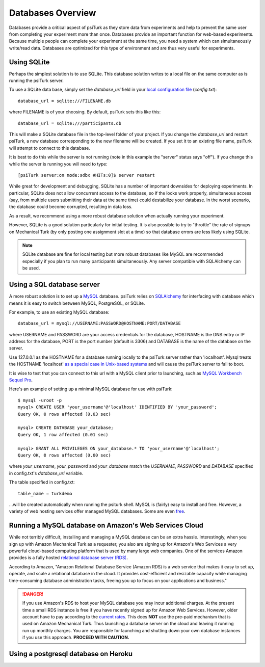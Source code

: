 .. _databases-overview:

Databases Overview
==================

Databases provide a critical aspect of psiTurk as they store data from
experiments and help to prevent the same user from completing your experiment
more than once. Databases provide an important function for web-based experiments.
Because multiple people can complete your experiment at the same time, you need
a system which can simultaneously write/read data. Databases are optimized for
this type of environment and are thus very useful for experiments.

.. seealso::

   `Database parameters <config/database_parameters.html>`__
      For details on how to configure databases in `config.txt`.


Using SQLite
~~~~~~~~~~~~

Perhaps the simplest solution is to use SQLite. This database solution writes
to a local file on the same computer as is running the psiTurk server.

To use a SQLite data base, simply set the `database_url` field in your
`local configuration file <configuration.html#local-configuration-file>`__ (`config.txt`)::

	database_url = sqlite:///FILENAME.db

where FILENAME is of your choosing.  By default, psiTurk sets this like this::

	database_url = sqlite:///participants.db

This will make a SQLite database file in the top-level folder of your project.
If you change the `database_url` and restart psiTurk, a new database corresponding
to the new filename will be created.  If you set it to an
existing file name, psiTurk will attempt to connect to this database.

It is best to do this while the server is not running (note in this example the "server" status says "off").
If you change this while the server is running you will need to type::

	[psiTurk server:on mode:sdbx #HITs:0]$ server restart

While great for development and debugging, SQLite has a number of important downsides for
deploying experiments. In particular, SQLite does not allow concurrent access to
the database, so if the locks work properly, simultaneous access (say, from
multiple users submitting their data at the same time) could destabilize your
database. In the worst scenario, the database could become corrupted,
resulting in data loss.

As a result, we recommend using a more robust database solution when actually
running your experiment.

However, SQLite is a good solution particularly for initial testing.
It is also possible to try to "throttle" the rate of signups on Mechanical Turk
(by only posting one assignment slot at a time) so that database errors are
less likely using SQLite.

.. note::

	SQLite database are fine for local testing but more robust databases like
	MySQL are recommended especially if you plan to run many participants simultaneously.
	Any server compatible with SQLAlchemy can be used.

Using a SQL database server
~~~~~~~~~~~~~~~~~~~~~~~~~~~

A more robust solution is to set up a `MySQL <http://www.mysql.com/>`__ database.
psiTurk relies on `SQLAlchemy <http://www.sqlalchemy.org/>`__ for interfacing
with database which means it is easy to switch between MySQL, PostgreSQL, or SQLite.

For example, to use an existing MySQL database::

	database_url = mysql://USERNAME:PASSWORD@HOSTNAME:PORT/DATABASE

where USERNAME and PASSWORD are your access credentials for the database,
HOSTNAME is the DNS entry or IP address for the database, PORT is the port
number (default is 3306) and DATABASE is the name of the database on the
server.

Use 127.0.0.1 as the HOSTNAME for a database running locally to the psiTurk
server rather than 'localhost'. Mysql treats the HOSTNAME 'localhost' `as a
special case in Unix-based systems
<https://dev.mysql.com/doc/refman/8.0/en/connecting.html>`__
and will cause the psiTurk server to fail to boot.

It is wise to test that you can connect to this url with a MySQL client prior to
launching, such as `MySQL Workbench <https://www.mysql.com/products/workbench/>`__
`Sequel Pro <http://www.sequelpro.com/>`__.

Here's an example of setting up a minimal MySQL database for use with
psiTurk:

::

   $ mysql -uroot -p
   mysql> CREATE USER 'your_username'@'localhost' IDENTIFIED BY 'your_password';
   Query OK, 0 rows affected (0.03 sec)

   mysql> CREATE DATABASE your_database;
   Query OK, 1 row affected (0.01 sec)

   mysql> GRANT ALL PRIVILEGES ON your_database.* TO 'your_username'@'localhost';
   Query OK, 0 rows affected (0.00 sec)

where `your_username`, `your_password` and `your_database` match the `USERNAME`,
`PASSWORD` and `DATABASE` specified in config.txt's `database_url` variable.

The table specified in config.txt::

   table_name = turkdemo

...will be created automatically when running the psiturk shell.
MySQL is (fairly) easy to install and free. However, a variety of web hosting
services offer managed MySQL databases. Some are even
`free <https://www.google.com/search?q=free+mysql+hosting>`__.


Running a MySQL database on Amazon's Web Services Cloud
~~~~~~~~~~~~~~~~~~~~~~~~~~~~~~~~~~~~~~~~~~~~~~~~~~~~~~~~~~~~~~~~~~~~~~~~~~~~

While not terribly difficult, installing and managing a MySQL database can be
an extra hassle. Interestingly, when you sign up with Amazon Mechanical Turk
as a requester, you also are signing up for Amazon's Web Services a very powerful
cloud-based computing platform that is used by many large web companies. One of
the services Amazon provides is a fully hosted
`relational database server (RDS) <http://aws.amazon.com/rds/>`__.

According to Amazon, "Amazon Relational Database Service (Amazon RDS) is a web
service that makes it easy to set up, operate, and scale a relational database in
the cloud. It provides cost-efficient and resizable capacity while managing
time-consuming database administration tasks, freeing you up to focus on your
applications and business."

.. danger::

	If you use Amazon's RDS to host your MySQL database you may incur additional
	charges. At the present time a small RDS instance is free if you have
	recently signed up for Amazon Web Services. However, older account have to
	pay according to the `current rates <http://aws.amazon.com/rds/pricing/>`__.
	This does **NOT** use the pre-paid mechanism that is used on Amazon
	Mechanical Turk.  Thus launching a database server on the cloud and leaving
	it running run up monthly charges.  You are responsible for launching
	and shutting down your own database instances if you use this approach.
	**PROCEED WITH CAUTION.**

Using a postgresql database on Heroku
~~~~~~~~~~~~~~~~~~~~~~~~~~~~~~~~~~~~~

.. seealso:: :ref:`deploy-on-heroku`
